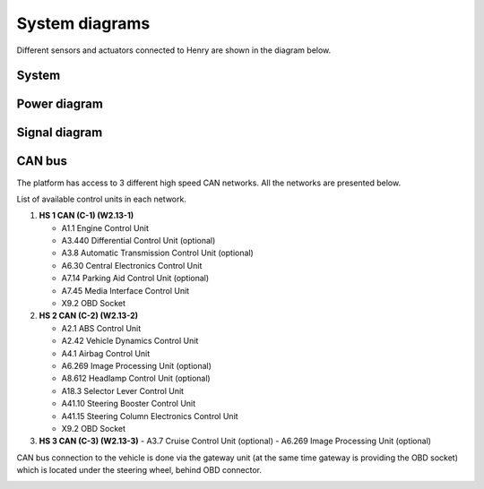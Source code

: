 System diagrams
==============

Different sensors and actuators connected to Henry are shown in the diagram below.

System
----------

.. image:: images/Henry_physical_connection_diagram_with_IPs.png
   :width: 1000
   :alt: System diagram of Henry

Power diagram
-------------

.. image:: images/Henry_power_diagram.png
   :width: 1000
   :alt: Power diagram of Henry

Signal diagram
-------------

.. image:: images/Henry_signal_diagram.png
   :width: 1000
   :alt: Signal diagram of Henry

CAN bus
-------
The platform has access to 3 different high speed CAN networks. All the networks are presented below.

.. image:: images/henry_can_connections.png
   :width: 1000
   :alt: CAN bus networks

List of available control units in each network. 

1. **HS 1 CAN (C-1) (W2.13-1)**
   
   - A1.1 Engine Control Unit
   - A3.440 Differential Control Unit (optional)
   - A3.8 Automatic Transmission Control Unit (optional)
   - A6.30 Central Electronics Control Unit
   - A7.14 Parking Aid Control Unit (optional)
   - A7.45 Media Interface Control Unit
   - X9.2 OBD Socket
 
2. **HS 2 CAN (C-2) (W2.13-2)**
   
   - A2.1 ABS Control Unit
   - A2.42 Vehicle Dynamics Control Unit
   - A4.1 Airbag Control Unit
   - A6.269 Image Processing Unit (optional)
   - A8.612 Headlamp Control Unit (optional)
   - A18.3 Selector Lever Control Unit 
   - A41.10 Steering Booster Control Unit
   - A41.15 Steering Column Electronics Control Unit
   - X9.2 OBD Socket
 
3. **HS 3 CAN (C-3) (W2.13-3)**
   - A3.7 Cruise Control Unit (optional)
   - A6.269 Image Processing Unit (optional)

CAN bus connection to the vehicle is done via the gateway unit (at the same time gateway is providing the OBD socket) which is located under the steering wheel, behind OBD connector.

.. image:: images/henry_gateway.png
   :width: 1000
   :alt: CAN bus diagram of Henry

